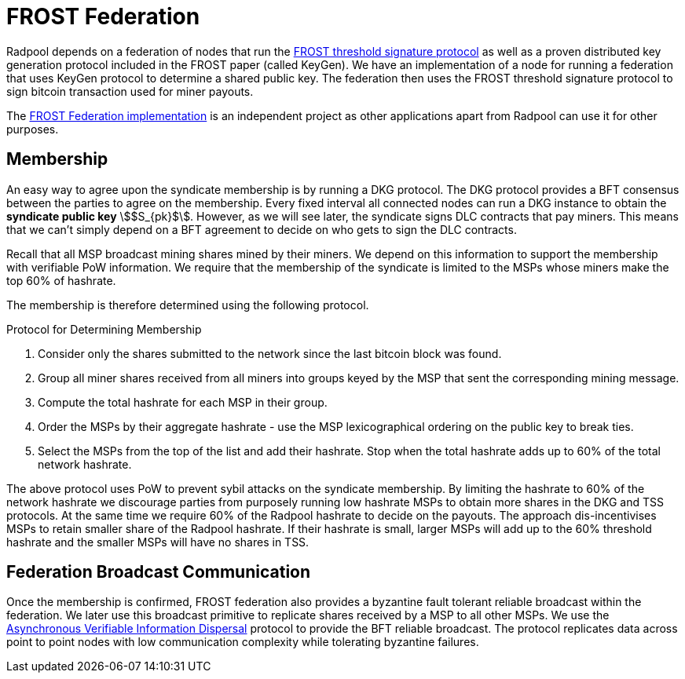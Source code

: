 = FROST Federation

Radpool depends on a federation of nodes that run the
https://eprint.iacr.org/2020/852.pdf[FROST threshold signature
protocol] as well as a proven distributed key generation protocol
included in the FROST paper (called KeyGen). We have an implementation
of a node for running a federation that uses KeyGen protocol to
determine a shared public key. The federation then uses the FROST
threshold signature protocol to sign bitcoin transaction used for
miner payouts.

The https://github.com/pool2win/frost-federation:[FROST Federation
implementation] is an independent project as other applications apart
from Radpool can use it for other purposes.

== Membership

An easy way to agree upon the syndicate membership is by running a DKG
protocol. The DKG protocol provides a BFT consensus between the
parties to agree on the membership. Every fixed interval all connected
nodes can run a DKG instance to obtain the **syndicate public key**
stem:[$S_{pk}$]. However, as we will see later, the syndicate signs
DLC contracts that pay miners. This means that we can't simply depend
on a BFT agreement to decide on who gets to sign the DLC
contracts.

Recall that all MSP broadcast mining shares mined by their miners. We
depend on this information to support the membership with verifiable
PoW information. We require that the membership of the syndicate is
limited to the MSPs whose miners make the top 60% of hashrate.

The membership is therefore determined using the following protocol.

.Protocol for Determining Membership
. Consider only the shares submitted to the network since the last bitcoin block was found.
. Group all miner shares received from all miners into groups keyed by the MSP that sent the corresponding mining message.
. Compute the total hashrate for each MSP in their group.
. Order the MSPs by their aggregate hashrate - use the MSP lexicographical ordering on the public key to break ties.
. Select the MSPs from the top of the list and add their hashrate. Stop when the total hashrate adds up to 60% of the total network hashrate.

The above protocol uses PoW to prevent sybil attacks on the syndicate
membership. By limiting the hashrate to 60% of the network hashrate we
discourage parties from purposely running low hashrate MSPs to obtain
more shares in the DKG and TSS protocols. At the same time we require
60% of the Radpool hashrate to decide on the payouts. The approach
dis-incentivises MSPs to retain smaller share of the Radpool
hashrate. If their hashrate is small, larger MSPs will add up to the
60% threshold hashrate and the smaller MSPs will have no shares
in TSS.


== Federation Broadcast Communication

Once the membership is confirmed, FROST federation also provides a
byzantine fault tolerant reliable broadcast within the federation. We
later use this broadcast primitive to replicate shares received by a
MSP to all other MSPs. We use the
https://homes.cs.washington.edu/~tessaro/papers/dds.pdf[Asynchronous
Verifiable Information Dispersal] protocol to provide the BFT reliable
broadcast. The protocol replicates data across point to point nodes
with low communication complexity while tolerating byzantine failures.

image::federation-broadcast.png[""]
